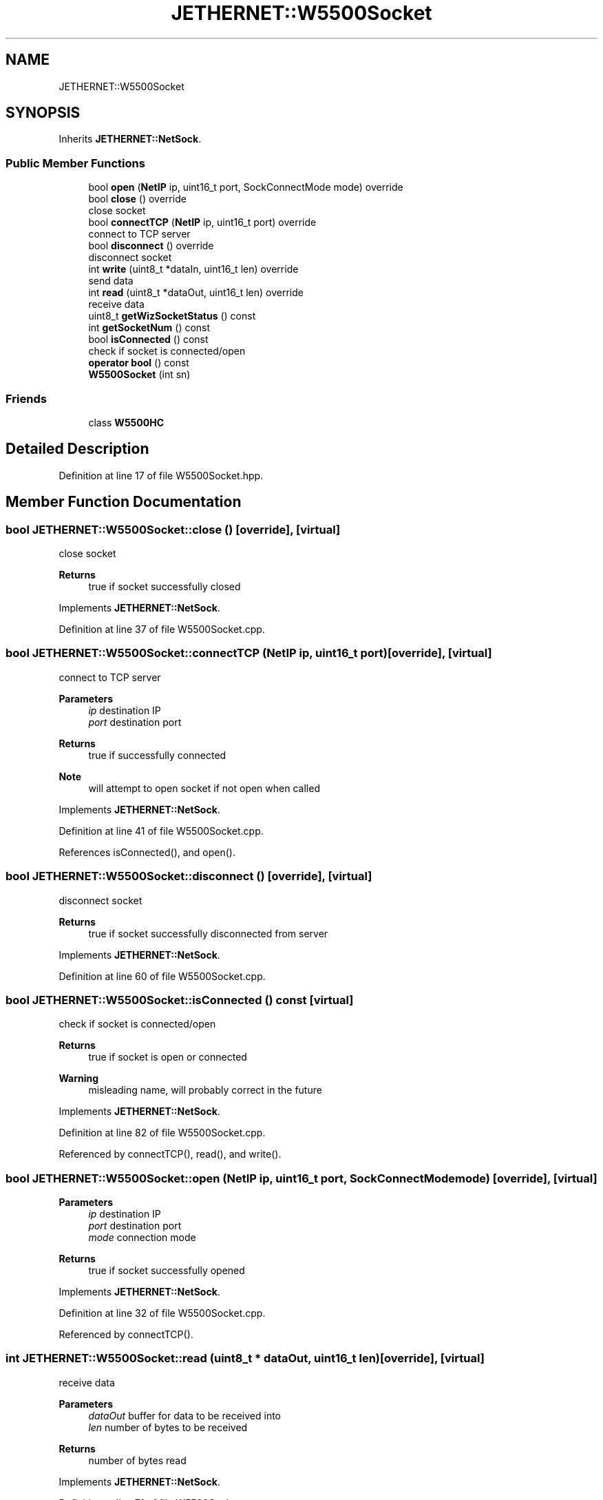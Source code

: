.TH "JETHERNET::W5500Socket" 3 "Thu Apr 25 2024" "Version 0.1.1" "CSTM32LedController" \" -*- nroff -*-
.ad l
.nh
.SH NAME
JETHERNET::W5500Socket
.SH SYNOPSIS
.br
.PP
.PP
Inherits \fBJETHERNET::NetSock\fP\&.
.SS "Public Member Functions"

.in +1c
.ti -1c
.RI "bool \fBopen\fP (\fBNetIP\fP ip, uint16_t port, SockConnectMode mode) override"
.br
.ti -1c
.RI "bool \fBclose\fP () override"
.br
.RI "close socket "
.ti -1c
.RI "bool \fBconnectTCP\fP (\fBNetIP\fP ip, uint16_t port) override"
.br
.RI "connect to TCP server "
.ti -1c
.RI "bool \fBdisconnect\fP () override"
.br
.RI "disconnect socket "
.ti -1c
.RI "int \fBwrite\fP (uint8_t *dataIn, uint16_t len) override"
.br
.RI "send data "
.ti -1c
.RI "int \fBread\fP (uint8_t *dataOut, uint16_t len) override"
.br
.RI "receive data "
.ti -1c
.RI "uint8_t \fBgetWizSocketStatus\fP () const"
.br
.ti -1c
.RI "int \fBgetSocketNum\fP () const"
.br
.ti -1c
.RI "bool \fBisConnected\fP () const"
.br
.RI "check if socket is connected/open "
.ti -1c
.RI "\fBoperator bool\fP () const"
.br
.ti -1c
.RI "\fBW5500Socket\fP (int sn)"
.br
.in -1c
.SS "Friends"

.in +1c
.ti -1c
.RI "class \fBW5500HC\fP"
.br
.in -1c
.SH "Detailed Description"
.PP 
Definition at line 17 of file W5500Socket\&.hpp\&.
.SH "Member Function Documentation"
.PP 
.SS "bool JETHERNET::W5500Socket::close ()\fC [override]\fP, \fC [virtual]\fP"

.PP
close socket 
.PP
\fBReturns\fP
.RS 4
true if socket successfully closed 
.RE
.PP

.PP
Implements \fBJETHERNET::NetSock\fP\&.
.PP
Definition at line 37 of file W5500Socket\&.cpp\&.
.SS "bool JETHERNET::W5500Socket::connectTCP (\fBNetIP\fP ip, uint16_t port)\fC [override]\fP, \fC [virtual]\fP"

.PP
connect to TCP server 
.PP
\fBParameters\fP
.RS 4
\fIip\fP destination IP 
.br
\fIport\fP destination port 
.RE
.PP
\fBReturns\fP
.RS 4
true if successfully connected 
.RE
.PP
\fBNote\fP
.RS 4
will attempt to open socket if not open when called 
.RE
.PP

.PP
Implements \fBJETHERNET::NetSock\fP\&.
.PP
Definition at line 41 of file W5500Socket\&.cpp\&.
.PP
References isConnected(), and open()\&.
.SS "bool JETHERNET::W5500Socket::disconnect ()\fC [override]\fP, \fC [virtual]\fP"

.PP
disconnect socket 
.PP
\fBReturns\fP
.RS 4
true if socket successfully disconnected from server 
.RE
.PP

.PP
Implements \fBJETHERNET::NetSock\fP\&.
.PP
Definition at line 60 of file W5500Socket\&.cpp\&.
.SS "bool JETHERNET::W5500Socket::isConnected () const\fC [virtual]\fP"

.PP
check if socket is connected/open 
.PP
\fBReturns\fP
.RS 4
true if socket is open or connected 
.RE
.PP
\fBWarning\fP
.RS 4
misleading name, will probably correct in the future 
.RE
.PP

.PP
Implements \fBJETHERNET::NetSock\fP\&.
.PP
Definition at line 82 of file W5500Socket\&.cpp\&.
.PP
Referenced by connectTCP(), read(), and write()\&.
.SS "bool JETHERNET::W5500Socket::open (\fBNetIP\fP ip, uint16_t port, SockConnectMode mode)\fC [override]\fP, \fC [virtual]\fP"

.PP
\fBParameters\fP
.RS 4
\fIip\fP destination IP 
.br
\fIport\fP destination port 
.br
\fImode\fP connection mode 
.RE
.PP
\fBReturns\fP
.RS 4
true if socket successfully opened 
.RE
.PP

.PP
Implements \fBJETHERNET::NetSock\fP\&.
.PP
Definition at line 32 of file W5500Socket\&.cpp\&.
.PP
Referenced by connectTCP()\&.
.SS "int JETHERNET::W5500Socket::read (uint8_t * dataOut, uint16_t len)\fC [override]\fP, \fC [virtual]\fP"

.PP
receive data 
.PP
\fBParameters\fP
.RS 4
\fIdataOut\fP buffer for data to be received into 
.br
\fIlen\fP number of bytes to be received 
.RE
.PP
\fBReturns\fP
.RS 4
number of bytes read 
.RE
.PP

.PP
Implements \fBJETHERNET::NetSock\fP\&.
.PP
Definition at line 71 of file W5500Socket\&.cpp\&.
.PP
References isConnected()\&.
.SS "int JETHERNET::W5500Socket::write (uint8_t * dataIn, uint16_t len)\fC [override]\fP, \fC [virtual]\fP"

.PP
send data 
.PP
\fBParameters\fP
.RS 4
\fIdataIn\fP data to be written 
.br
\fIlen\fP number of bytes to be written 
.RE
.PP
\fBReturns\fP
.RS 4
number of bytes written 
.RE
.PP

.PP
Implements \fBJETHERNET::NetSock\fP\&.
.PP
Definition at line 64 of file W5500Socket\&.cpp\&.
.PP
References isConnected()\&.

.SH "Author"
.PP 
Generated automatically by Doxygen for CSTM32LedController from the source code\&.
